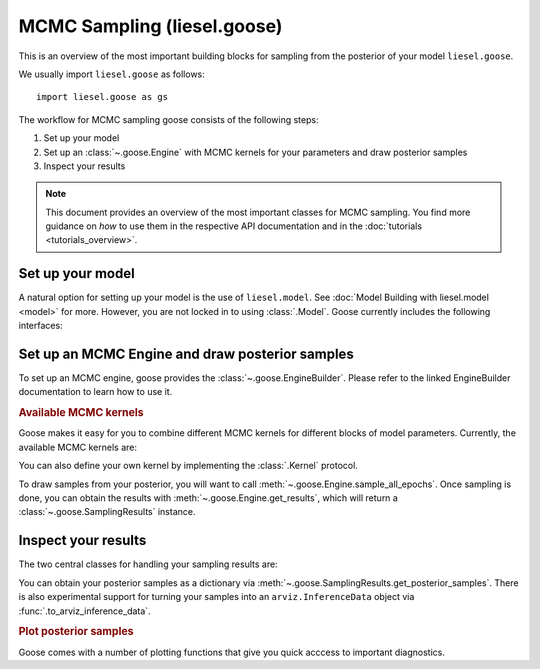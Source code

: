 .. _goose_overview:

MCMC Sampling (liesel.goose)
============================

This is an overview of the most important building blocks for sampling from the
posterior of your model ``liesel.goose``.

We usually import ``liesel.goose`` as follows::

    import liesel.goose as gs

The workflow for MCMC sampling goose consists of the following steps:

1. Set up your model
2. Set up an :class:`~.goose.Engine` with MCMC kernels for your parameters and draw posterior samples
3. Inspect your results

.. note::
    This document provides an overview of the most important classes for MCMC sampling.
    You find more guidance on *how* to use them in the respective API documentation
    and in the :doc:`tutorials <tutorials_overview>`.

Set up your model
-----------------

A natural option for setting up your model is the use of ``liesel.model``. See
:doc:`Model Building with liesel.model <model>` for more. However, you are not locked
in to using :class:`.Model`. Goose currently includes the following interfaces:

.. autosummary::
    :toctree: generated
    :recursive:
    :nosignatures:

    ~liesel.goose.interface.LieselInterface
    ~liesel.goose.interface.DataclassInterface
    ~liesel.goose.interface.DictInterface
    ~liesel.goose.interface.NamedTupleInterface
    ~liesel.experimental.pymc.PyMCInterface


Set up an MCMC Engine and draw posterior samples
------------------------------------------------

To set up an MCMC engine, goose provides the :class:`~.goose.EngineBuilder`. Please refer to
the linked EngineBuilder documentation to learn how to use it.

.. autosummary::
    :toctree: generated
    :recursive:
    :nosignatures:

    ~liesel.goose.EngineBuilder
    ~liesel.goose.engine.Engine


.. rubric:: Available MCMC kernels

Goose makes it easy for you to combine different MCMC kernels for different blocks of
model parameters. Currently, the available MCMC kernels are:

.. autosummary::
    :toctree: generated
    :recursive:
    :nosignatures:

    ~liesel.goose.rw.RWKernel
    ~liesel.goose.iwls.IWLSKernel
    ~liesel.goose.hmc.HMCKernel
    ~liesel.goose.nuts.NUTSKernel
    ~liesel.goose.gibbs.GibbsKernel

You can also define your own kernel by implementing the :class:`.Kernel` protocol.

To draw samples from your posterior, you will want to call
:meth:`~.goose.Engine.sample_all_epochs`. Once sampling is done, you can obtain the results
with :meth:`~.goose.Engine.get_results`, which will return a :class:`~.goose.SamplingResults`
instance.


Inspect your results
--------------------

The two central classes for handling your sampling results are:

.. autosummary::
    :toctree: generated
    :recursive:
    :nosignatures:

    ~liesel.goose.engine.SamplingResults
    ~liesel.goose.summary_m.Summary

You can obtain your posterior samples as a dictionary via
:meth:`~.goose.SamplingResults.get_posterior_samples`. There is also experimental support
for turning your samples into an ``arviz.InferenceData`` object via
:func:`.to_arviz_inference_data`.

.. rubric:: Plot posterior samples

Goose comes with a number of plotting functions that give you quick acccess to important
diagnostics.

.. autosummary::
    :toctree: generated
    :recursive:
    :nosignatures:

    ~liesel.goose.summary_viz.plot_param
    ~liesel.goose.summary_viz.plot_trace
    ~liesel.goose.summary_viz.plot_density
    ~liesel.goose.summary_viz.plot_pairs
    ~liesel.goose.summary_viz.plot_cor
